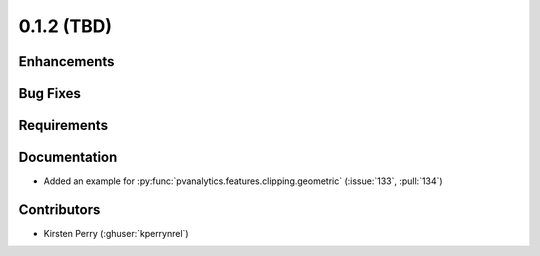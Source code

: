 .. _whatsnew_012:

0.1.2 (TBD)
-------------------------

Enhancements
~~~~~~~~~~~~


Bug Fixes
~~~~~~~~~


Requirements
~~~~~~~~~~~~


Documentation
~~~~~~~~~~~~~

* Added an example for
  :py:func:`pvanalytics.features.clipping.geometric`  (:issue:`133`, :pull:`134`)

Contributors
~~~~~~~~~~~~

* Kirsten Perry (:ghuser:`kperrynrel`)
